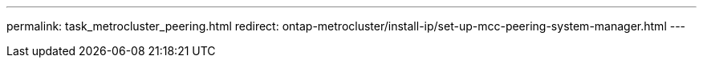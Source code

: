 ---
permalink: task_metrocluster_peering.html
redirect: ontap-metrocluster/install-ip/set-up-mcc-peering-system-manager.html 
---
